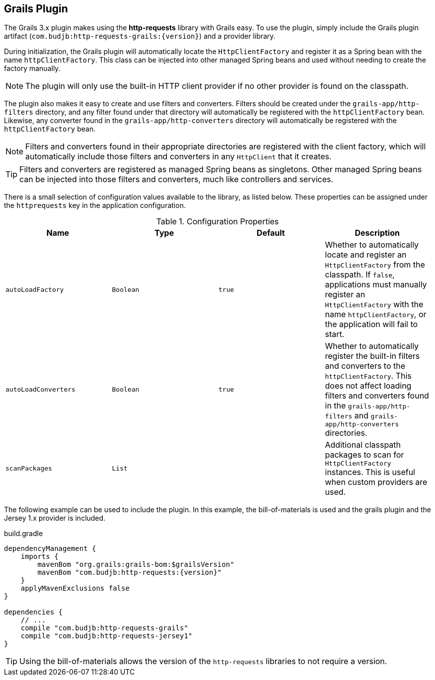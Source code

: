 == Grails Plugin

The Grails 3.x plugin makes using the *http-requests* library with Grails easy. To use the plugin, simply include the
Grails plugin artifact (`com.budjb:http-requests-grails:{version}`) and a provider library.

During initialization, the Grails plugin will automatically locate the `HttpClientFactory` and register it as a Spring
bean with the name `httpClientFactory`. This class can be injected into other managed Spring beans and used without
needing to create the factory manually.

NOTE: The plugin will only use the built-in HTTP client provider if no other provider is found on the classpath.

The plugin also makes it easy to create and use filters and converters. Filters should be created under the
`grails-app/http-filters` directory, and any filter found under that directory will automatically be registered with
the `httpClientFactory` bean. Likewise, any converter found in the `grails-app/http-converters` directory will
automatically be registered with the `httpClientFactory` bean.

NOTE: Filters and converters found in their appropriate directories are registered with the client factory, which will
automatically include those filters and converters in any `HttpClient` that it creates.

TIP: Filters and converters are registered as managed Spring beans as singletons. Other managed Spring beans can be
injected into those filters and converters, much like controllers and services.

There is a small selection of configuration values available to the library, as listed below. These properties can
be assigned under the `httprequests` key in the application configuration.

.Configuration Properties
[grid="rows",cols=[1,1,1,3]
|===
| Name | Type | Default | Description

| `autoLoadFactory`    | `Boolean` | `true` | Whether to automatically locate and register an `HttpClientFactory`
                                              from the classpath. If `false`, applications must manually register
                                              an `HttpClientFactory` with the name `httpClientFactory`, or the
                                              application will fail to start.
| `autoLoadConverters` | `Boolean` | `true` | Whether to automatically register the built-in filters and converters
                                              to the `httpClientFactory`. This does not affect loading filters and
                                              converters found in the `grails-app/http-filters` and
                                              `grails-app/http-converters` directories.
| `scanPackages`       | `List`    |        | Additional classpath packages to scan for `HttpClientFactory` instances.
                                              This is useful when custom providers are used.
|===

The following example can be used to include the plugin. In this example, the bill-of-materials is used and the grails
plugin and the Jersey 1.x provider is included.

.build.gradle
[source,groovy,subs="attributes"]
----
dependencyManagement {
    imports {
        mavenBom "org.grails:grails-bom:$grailsVersion"
        mavenBom "com.budjb:http-requests:{version}"
    }
    applyMavenExclusions false
}

dependencies {
    // ...
    compile "com.budjb:http-requests-grails"
    compile "com.budjb:http-requests-jersey1"
}
----

TIP: Using the bill-of-materials allows the version of the `http-requests` libraries to not require a version.

